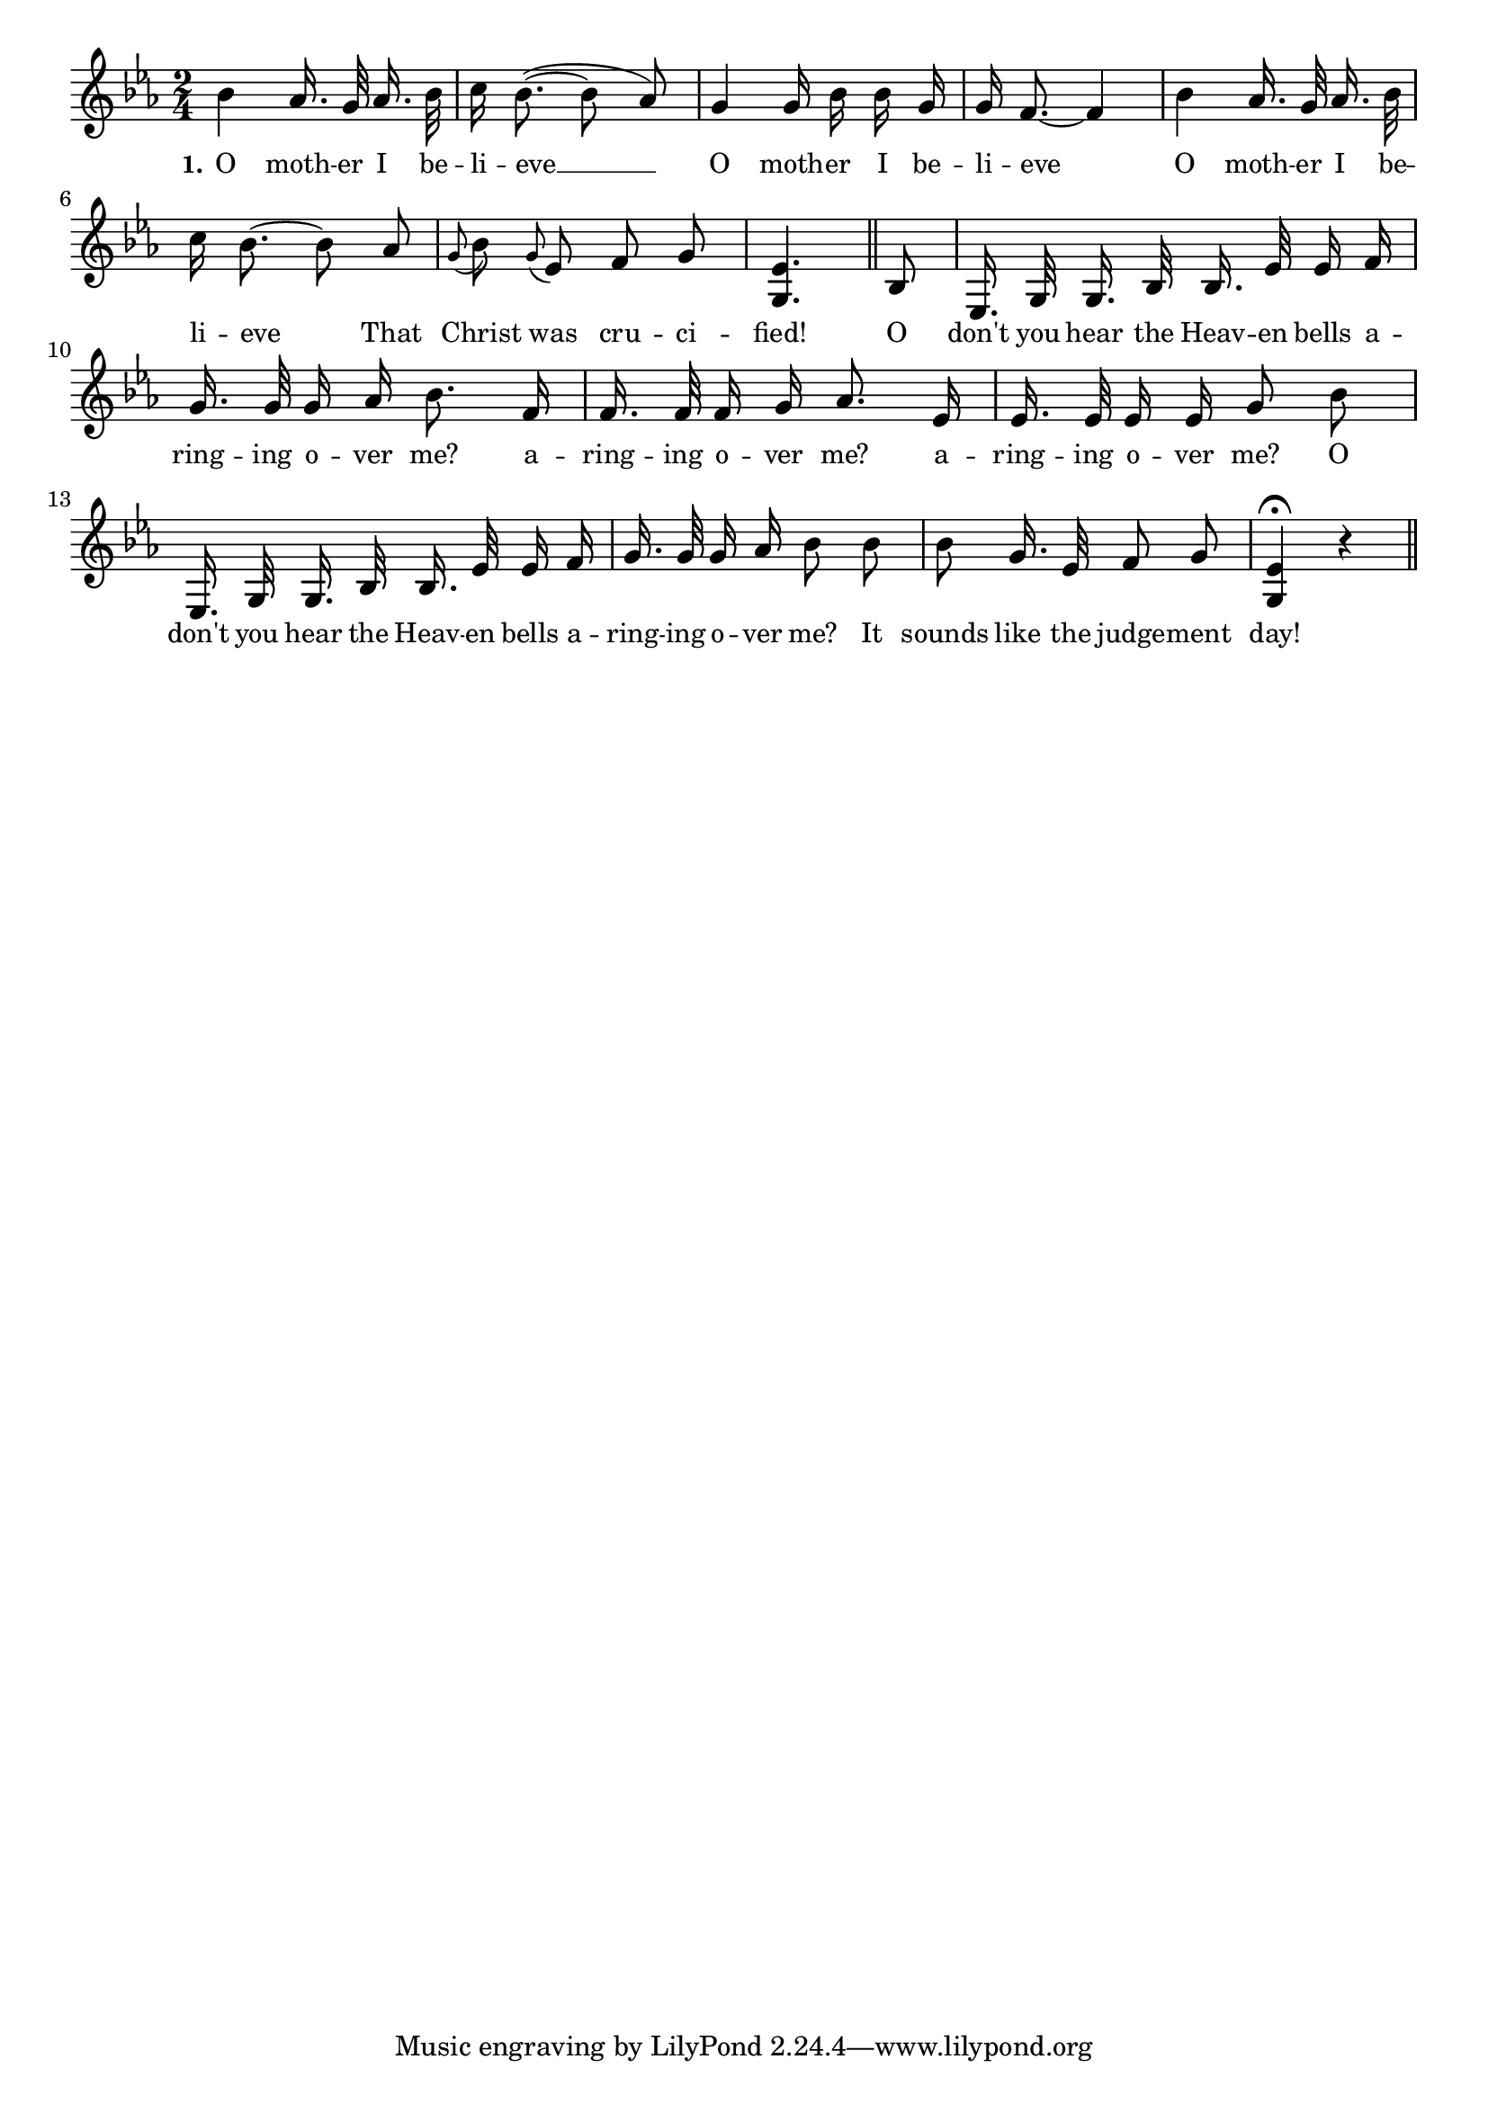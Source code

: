 % 102.ly - Score sheet for "The Heaven Bells"
% Copyright (C) 2007  Marcus Brinkmann <marcus@gnu.org>
%
% This score sheet is free software; you can redistribute it and/or
% modify it under the terms of the Creative Commons Legal Code
% Attribution-ShareALike as published by Creative Commons; either
% version 2.0 of the License, or (at your option) any later version.
%
% This score sheet is distributed in the hope that it will be useful,
% but WITHOUT ANY WARRANTY; without even the implied warranty of
% MERCHANTABILITY or FITNESS FOR A PARTICULAR PURPOSE.  See the
% Creative Commons Legal Code Attribution-ShareALike for more details.
%
% You should have received a copy of the Creative Commons Legal Code
% Attribution-ShareALike along with this score sheet; if not, write to
% Creative Commons, 543 Howard Street, 5th Floor,
% San Francisco, CA 94105-3013  United States

\version "2.21.0"

%\header
%{
%  title = "The Heaven Bells"
%  composer = "trad."
%}

melody =
<<
     \context Voice
    {
	\set Staff.midiInstrument = "acoustic grand"
	\override Staff.VerticalAxisGroup.minimum-Y-extent = #'(0 . 0)
	
	\autoBeamOff

	\time 2/4
	\clef violin
	\key es \major
	{
	    %% CHANGED: Slur starting from bes not c.
	    bes'4 as'16. g'32 as'16. bes'32  | c''16 bes'8.(~ bes'8 as'8)) |
	    g'4 g'16 bes' bes' g' | g'16 f'8.~ f'4 |
	    bes'4 as'16. g'32 as'16. bes'32 | c''16 bes'8.~ bes'8 as'8 |
	    \appoggiatura g'8 bes' \appoggiatura g' es' f' g' |
	    < g es' >4. \bar "||"
	    bes8 | es16. g32 g16. bes32 bes16. es'32 es'16 f' |
	    g'16. g'32 g'16 as' bes'8. f'16 | f'16. f'32 f'16 g' as'8. es'16 |
	    es'16. es'32 es'16 es' g'8 bes' | 
	    es16. g32 g16. bes32 bes16. es'32 es'16 f' |
	    g'16. g'32 g'16 as' bes'8 bes' | bes'8 g'16. es'32 f'8 g' |
	    < g es' >4\fermata r4 \bar "||"
	}
    }
    \new Lyrics
    \lyricsto "" {
        \override LyricText.font-size = #0
        \override StanzaNumber.font-size = #-1

	\set stanza = "1."
	O moth -- er I be -- li -- eve __
	O moth -- er I be -- li -- eve
	O moth -- er I be -- li -- eve
	That Christ was cru -- ci -- fied!
	O don't you hear the Heav -- en bells a -- ring -- ing o -- ver me?
	a -- ring -- ing o -- ver me?
	a -- ring -- ing o -- ver me?
	O don't you hear the Heav -- en bells a -- ring -- ing o -- ver me?
	It sounds like the judge -- ment day!
    }
>>


\score
{
  \new Staff { \melody }

  \layout { indent = 0.0 }
}

\score
{
  \new Staff { \unfoldRepeats \melody }

  
  \midi {
    \tempo 4 = 60
    }


}
